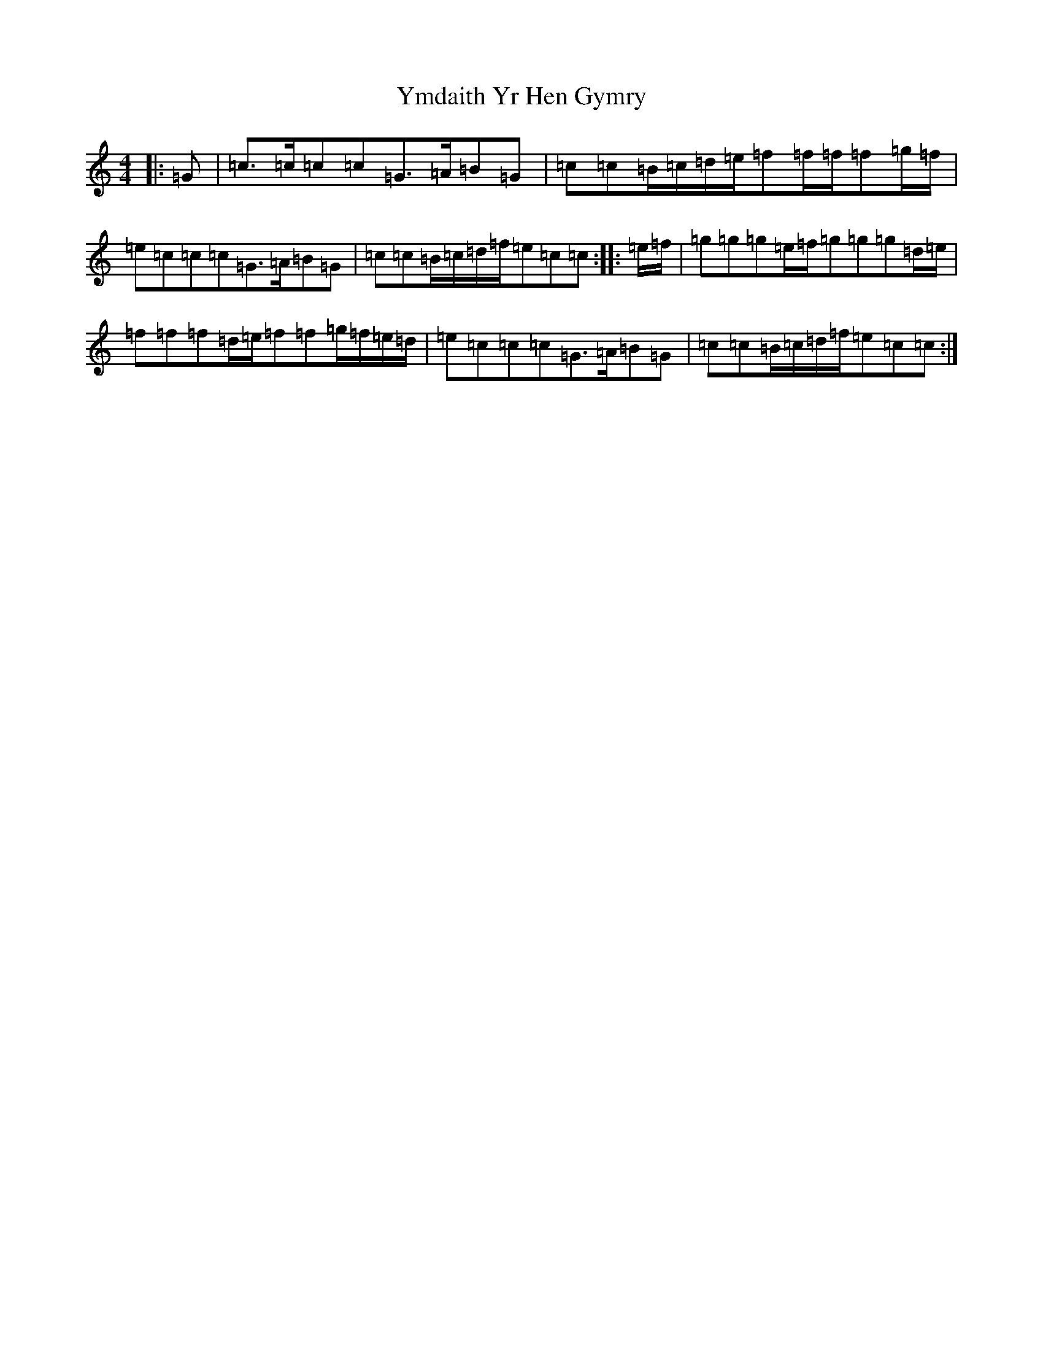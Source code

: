 X: 22847
T: Ymdaith Yr Hen Gymry
S: https://thesession.org/tunes/4564#setting21738
R: march
M:4/4
L:1/8
K: C Major
|:=G|=c>=c=c=c=G>=A=B=G|=c=c=B/2=c/2=d/2=e/2=f=f/2=f/2=f=g/2=f/2|=e=c=c=c=G>=A=B=G|=c=c=B/2=c/2=d/2=f/2=e=c=c:||:=e/2=f/2|=g=g=g=e/2=f/2=g=g=g=d/2=e/2|=f=f=f=d/2=e/2=f=f=g/2=f/2=e/2=d/2|=e=c=c=c=G>=A=B=G|=c=c=B/2=c/2=d/2=f/2=e=c=c:|